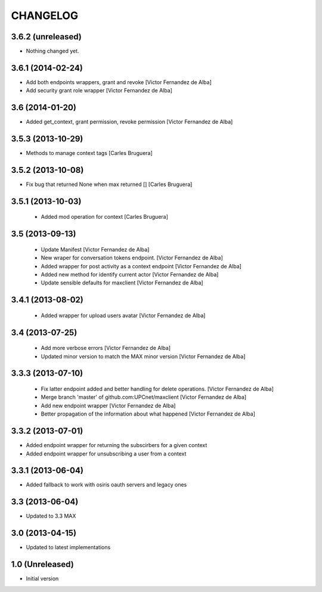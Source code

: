CHANGELOG
==========

3.6.2 (unreleased)
------------------

- Nothing changed yet.


3.6.1 (2014-02-24)
------------------

* Add both endpoints wrappers, grant and revoke [Victor Fernandez de Alba]
* Add security grant role wrapper [Victor Fernandez de Alba]

3.6 (2014-01-20)
----------------

* Added get_context, grant permission, revoke permission [Victor Fernandez de Alba]

3.5.3 (2013-10-29)
------------------

* Methods to manage context tags [Carles Bruguera]

3.5.2 (2013-10-08)
------------------

* Fix bug that returned None when max returned [] [Carles Bruguera]

3.5.1 (2013-10-03)
------------------

 * Added mod operation for context [Carles Bruguera]

3.5 (2013-09-13)
----------------

 * Update Manifest [Victor Fernandez de Alba]
 * New wraper for conversation tokens endpoint. [Victor Fernandez de Alba]
 * Added wrapper for post activity as a context endpoint [Victor Fernandez de Alba]
 * Added new method for identify current actor [Victor Fernandez de Alba]
 * Update sensible defaults for maxclient [Victor Fernandez de Alba]

3.4.1 (2013-08-02)
------------------

 * Added wrapper for upload users avatar [Victor Fernandez de Alba]

3.4 (2013-07-25)
----------------

 * Add more verbose errors [Victor Fernandez de Alba]
 * Updated minor version to match the MAX minor version [Victor Fernandez de Alba]

3.3.3 (2013-07-10)
------------------

 * Fix latter endpoint added and better handling for delete operations. [Victor Fernandez de Alba]
 * Merge branch 'master' of github.com:UPCnet/maxclient [Victor Fernandez de Alba]
 * Add new endpoint wrapper [Victor Fernandez de Alba]
 * Better propagation of the information about what happened [Victor Fernandez de Alba]

3.3.2 (2013-07-01)
------------------
* Added endpoint wrapper for returning the subscirbers for a given context
* Added endpoint wrapper for unsubscribing a user from a context

3.3.1 (2013-06-04)
------------------
* Added fallback to work with osiris oauth servers and legacy ones

3.3 (2013-06-04)
----------------
* Updated to 3.3 MAX

3.0 (2013-04-15)
----------------
* Updated to latest implementations

1.0 (Unreleased)
----------------
*  Initial version
